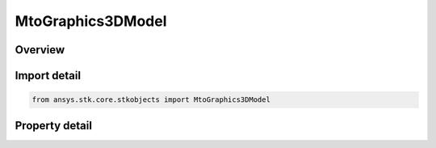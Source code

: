 MtoGraphics3DModel
==================

.. py:class:: ansys.stk.core.stkobjects.MtoGraphics3DModel

   Bases: 

   MTO track model options.

.. py:currentmodule:: MtoGraphics3DModel

Overview
--------

.. tab-set::

    .. tab-item:: Properties
        
        .. list-table::
            :header-rows: 0
            :widths: auto

            * - :py:attr:`~ansys.stk.core.stkobjects.MtoGraphics3DModel.is_visible`
              - Opt whether to use a model to represent the track in the 3D Graphics window.
            * - :py:attr:`~ansys.stk.core.stkobjects.MtoGraphics3DModel.filename`
              - Gets or sets the name of the track model file.
            * - :py:attr:`~ansys.stk.core.stkobjects.MtoGraphics3DModel.scale_value`
              - Gets or sets the exponential scaling value for the track model.
            * - :py:attr:`~ansys.stk.core.stkobjects.MtoGraphics3DModel.initial_bearing`
              - Gets or sets the initial bearing of the model, relative to north. Uses Angle Dimension.
            * - :py:attr:`~ansys.stk.core.stkobjects.MtoGraphics3DModel.z_points_nadir`
              - Opt whether to have the Z axis point to nadir (to orient it as an aircraft) or not (to orient it as a surface vehicle).
            * - :py:attr:`~ansys.stk.core.stkobjects.MtoGraphics3DModel.articulation`
              - Configures the model articulations.
            * - :py:attr:`~ansys.stk.core.stkobjects.MtoGraphics3DModel.file_path`
              - Get the full path and file name of the track model file.



Import detail
-------------

.. code-block:: python

    from ansys.stk.core.stkobjects import MtoGraphics3DModel


Property detail
---------------

.. py:property:: is_visible
    :canonical: ansys.stk.core.stkobjects.MtoGraphics3DModel.is_visible
    :type: bool

    Opt whether to use a model to represent the track in the 3D Graphics window.

.. py:property:: filename
    :canonical: ansys.stk.core.stkobjects.MtoGraphics3DModel.filename
    :type: str

    Gets or sets the name of the track model file.

.. py:property:: scale_value
    :canonical: ansys.stk.core.stkobjects.MtoGraphics3DModel.scale_value
    :type: float

    Gets or sets the exponential scaling value for the track model.

.. py:property:: initial_bearing
    :canonical: ansys.stk.core.stkobjects.MtoGraphics3DModel.initial_bearing
    :type: float

    Gets or sets the initial bearing of the model, relative to north. Uses Angle Dimension.

.. py:property:: z_points_nadir
    :canonical: ansys.stk.core.stkobjects.MtoGraphics3DModel.z_points_nadir
    :type: bool

    Opt whether to have the Z axis point to nadir (to orient it as an aircraft) or not (to orient it as a surface vehicle).

.. py:property:: articulation
    :canonical: ansys.stk.core.stkobjects.MtoGraphics3DModel.articulation
    :type: IMtoGraphics3DModelArtic

    Configures the model articulations.

.. py:property:: file_path
    :canonical: ansys.stk.core.stkobjects.MtoGraphics3DModel.file_path
    :type: str

    Get the full path and file name of the track model file.


